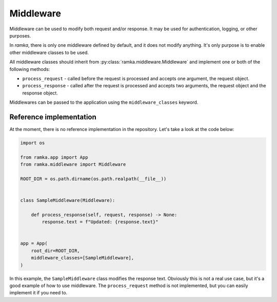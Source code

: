 Middleware
==========

Middleware can be used to modify both request and/or response. It may be used
for authentication, logging, or other purposes.

In *ramka*, there is only one middleware defined by default, and it does not
modify anything. It's only purpose is to enable other middleware classes to be
used.

All middleware classes should inherit from :py:class:`ramka.middleware.Middleware`
and implement one or both of the following methods:

* ``process_request`` - called before the request is processed and accepts one
  argument, the request object.
* ``process_response`` - called after the request is processed and accepts two
  arguments, the request object and the response object.

Middlewares can be passed to the application using the ``middleware_classes``
keyword.


Reference implementation
------------------------

At the moment, there is no reference implementation in the repository. Let's
take a look at the code below:

.. code-block:: python

   import os

   from ramka.app import App
   from ramka.middleware import Middleware

   ROOT_DIR = os.path.dirname(os.path.realpath(__file__))


   class SampleMiddleware(Middleware):

       def process_response(self, request, response) -> None:
           response.text = f"Updated: {response.text}"
 

   app = App(
       root_dir=ROOT_DIR,
       middleware_classes=[SampleMiddleware],
   )

In this example, the ``SampleMiddleware`` class modifies the response text.
Obviously this is not a real use case, but it's a good example of how to use
middleware. The ``process_request`` method is not implemented, but you can
easily implement it if you need to.

